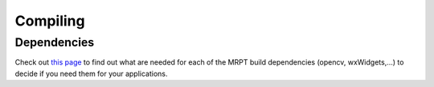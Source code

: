 #########
Compiling
#########


Dependencies
--------------

Check out `this page <dependencies.html>`_ to find out what are needed for each
of the MRPT build dependencies (opencv, wxWidgets,...) to decide if you need
them for your applications.
